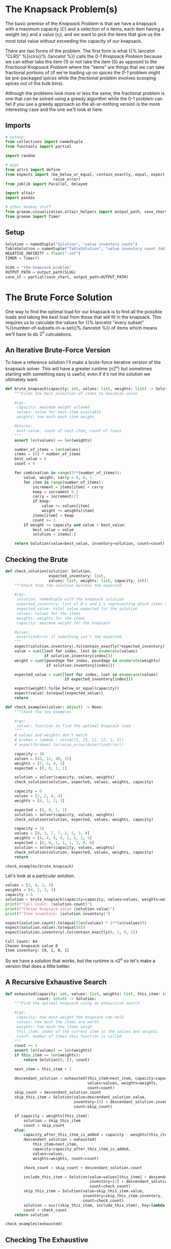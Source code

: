 #+BEGIN_COMMENT
.. title: The Knapsack Problem
.. slug: the-knapsack-problem
.. date: 2022-06-27 12:42:46 UTC-07:00
.. tags: algorithms,optimization
.. category: Optimization
.. link: 
.. description: A look at the Knapsack Problem
.. type: text
.. has_pseudocode: yes
#+END_COMMENT
#+OPTIONS: ^:{}
#+TOC: headlines 3
#+PROPERTY: header-args :session ~/.local/share/jupyter/runtime/kernel-0b96925f-5671-4176-95ad-f084ca7cb64c-ssh.json
#+BEGIN_SRC python :results none :exports none
%load_ext autoreload
%autoreload 2
#+END_SRC
* The Knapsack Problem(s)
The basic premise of the /Knapsack Problem/ is that we have a knapsack with a maximum capacity (/C/) and a selection of /n/ items, each item having a weight (\(w_i\)) and a value (\(v_i\)), and we want to pick the items that give us the most total value without exceeding the capacity of our knapsack.

There are two forms of the problem. The first form is what {{% lancelot "CLRS" %}}clrs{{% /lancelot %}} 
calls the \(\textit{0-1 Knapsack Problem}\) because we can either take the item ($1$) or not take the item ($0$) as opposed to the \(\textit{Fractional Knapsack Problem}\) where the "items" are things that we can take fractional portions of (if we're loading up on spices the \(\textit{0-1}\) problem might be pre-packaged spices while the \(\textit{fractional}\) problem involves scooping spices out of the bulk bins).

Although the problems look more or less the same, the fractional problem is one that can be solved using a greedy algorithm while the 0-1 problem can fail if you use a greedy approach so the all-or-nothing version is the more interesting case and the one we'll look at here.

** Imports
#+begin_src python :results none
# python
from collections import namedtuple
from functools import partial

import random

# pypi
from attrs import define
from expects import (be_below_or_equal, contain_exactly, equal, expect,
                     raise_error)
from joblib import Parallel, delayed

import altair
import pandas

# other monkey stuff
from graeae.visualization.altair_helpers import output_path, save_chart
from graeae import Timer
#+end_src

** Setup
#+begin_src python :results none
Solution = namedtuple("Solution", "value inventory count")
TableSolution = namedtuple("TableSolution", "value inventory count table")
NEGATIVE_INFINITY = float("-inf")
TIMER = Timer()

SLUG = "the-knapsack-problem"
OUTPUT_PATH = output_path(SLUG)
save_it = partial(save_chart, output_path=OUTPUT_PATH)
#+end_src
* The Brute Force Solution
One way to find the optimal load for our knapsack is to find all the possible loads and taking the best load from those that will fit in the knapsack. This requires us to calculate the values for {{% lancelot "every subset" %}}number-of-subsets-in-a-set{{% /lancelot %}} of items which means we'll have to do \(2^n\) calculations.

** An Iterative Brute-Force Version
To have a reference solution I'll make a brute-force iterative version of the knapsack solver. This will have a greater runtime (\(n 2^n\)) but sometimes starting with something easy is useful, even if it's not the solution we ultimately want.

#+begin_src python :results none
def brute_knapsack(capacity: int, values: list, weights: list) -> Solution:
    """Finds the best selection of items to maximize value
    
    Args:
     capacity: maximum weight allowed
     values: value for each item available
     weights: how much each item weighs

    Returns:
     best-value, count of each item, count of loops
    """
    assert len(values) == len(weights)

    number_of_items = len(values)
    items = [0] * number_of_items
    best_value = 0
    count = 0

    for combination in range(2**(number_of_items)):
        value, weight, carry = 0, 0, 1
        for item in range(number_of_items):
            increment = items[item] + carry
            keep = increment % 2
            carry = increment//2
            if keep:
                value += values[item]
                weight += weights[item]
            items[item] = keep
            count += 1
        if weight <= capacity and value > best_value:
            best_value = value
            solution = items[:]

    return Solution(value=best_value, inventory=solution, count=count)
#+end_src

** Checking the Brute
#+begin_src python :results none
def check_solution(solution: Solution,
                   expected_inventory: list,
                   values: list, weights: list, capacity: int):
    """Check that the solution matches the expected

    Args:
     solution: namedtuple with the knapsack solution
     expected_inventory: list of 0's and 1's representing which items to keep
     expected_value: total value expected for the solution
     values: values for the items
     weights: weights for the items
     capacity: maximum weight for the knapsack

    Raises:
     AssertionError if something isn't the expected
    """
    expect(solution.inventory).to(contain_exactly(*expected_inventory))
    value = sum([loot for index, loot in enumerate(values)
                 if solution.inventory[index]])
    weight = sum([poundage for index, poundage in enumerate(weights)
                  if solution.inventory[index]])
        
    expected_value = sum([loot for index, loot in enumerate(values)
                          if expected_inventory[index]])

    expect(weight).to(be_below_or_equal(capacity))
    expect(value).to(equal(expected_value))
    return
#+end_src

#+begin_src python :results none
def check_examples(solver: object) -> None:
    """Check the toy examples

    Args:
     solver: function to find the optimal knapsack load
    """
    # values and weights don't match
    # broken = lambda : solver(5, [0, 1], [2, 1, 3])
    # expect(broken).to(raise_error(AssertionError))

    capacity = 10
    values = [42, 12, 40, 25]
    weights = [7, 3, 4, 5]
    expected = [0, 0, 1, 1]

    solution = solver(capacity, values, weights)
    check_solution(solution, expected, values, weights, capacity)

    capacity = 6
    values = [3, 2, 4, 4]
    weights = [4, 3, 2, 3]

    expected = [0, 0, 1, 1]
    solution = solver(capacity, values, weights)
    check_solution(solution, expected, values, weights, capacity)

    capacity = 18
    values = [0, 3, 7, 7, 2, 5, 3, 0]
    weights = [4, 4, 6, 6, 1, 5, 2, 5]
    expected = [0, 0, 1, 1, 1, 1, 0, 0]
    solution = solver(capacity, values, weights)
    check_solution(solution, expected, values, weights, capacity)
    return

check_examples(brute_knapsack)
#+end_src

Let's look at a particular solution.

#+begin_src python :results output :exports both
values = [3, 4, 2, 4]
weights = [4, 2, 3, 3]
capacity = 6
solution = brute_knapsack(capacity=capacity, values=values, weights=weights)
print(f"Call Count: {solution.count}")
print(f"Chosen knapsack value {solution.value}")
print(f"Item inventory: {solution.inventory}")

expect(solution.count).to(equal(len(values) * 2**len(values)))
expect(solution.value).to(equal(8))
expect(solution.inventory).to(contain_exactly(0, 1, 0, 1))
#+end_src

#+RESULTS:
: Call Count: 64
: Chosen knapsack value 8
: Item inventory: [0, 1, 0, 1]

So we have a solution that works, but the runtime is \(n2^n\) so let's make a version that does a little better.

** A Recursive Exhaustive Search
#+begin_src python :results none
def exhausted(capacity: int, values: list, weights: list, this_item: int=0,
              count: int=0) -> Solution:
    """Find the optimal knapsack using an exhaustive search

    Args:
     capacity: how much weight the knapsack can hold
     values: how much the items are worth
     weights: hom much the items weigh
     this_item: index of the current item in the values and weights
     count: number of times this function is called
    """
    count += 1
    assert len(values) == len(weights)
    if this_item == len(weights):
        return Solution(0, [], count)

    next_item = this_item + 1

    descendant_solution = exhausted(this_item=next_item, capacity=capacity,
                                    values=values, weights=weights,
                                    count=count)
    skip_count = descendant_solution.count
    skip_this_item = Solution(value=descendant_solution.value,
                              inventory=[0] + descendant_solution.inventory,
                              count=skip_count)

    if capacity < weights[this_item]:
        solution = skip_this_item
        count = skip_count
    else:
        capacity_after_this_item_is_added = capacity - weights[this_item]
        descendant_solution = exhausted(
            this_item=next_item,
            capacity=capacity_after_this_item_is_added,
            values=values,
            weights=weights, count=count)

        check_count = skip_count + descendant_solution.count

        include_this_item = Solution(value=values[this_item] + descendant_solution.value,
                                     inventory=[1] + descendant_solution.inventory,
                                     count=check_count)
        skip_this_item = Solution(value=skip_this_item.value,
                                  inventory=skip_this_item.inventory,
                                  count=check_count)
        solution = max((skip_this_item, include_this_item), key=lambda x: x.value)
        count = check_count
    return solution

check_examples(exhausted)
#+end_src

** Checking The Exhaustive
Let's look at that example that we looked at for the iterative brute-force version.

#+begin_src python :results output :exports both
values = [3, 4, 2, 4]
weights = [4, 2, 3, 3]
capacity = 6
solution = exhausted(capacity=capacity, values=values, weights=weights)
brute_solution = brute_knapsack(capacity=capacity, values=values, weights=weights)
print(f"Call Count: {solution.count}")
print(f"Chosen knapsack value {solution.value}")
print(f"Item inventory: {solution.inventory}")

#expect(solution.count).to(equal(2**len(values)))
expect(solution.value).to(equal(brute_solution.value))
expect(solution.inventory).to(contain_exactly(*brute_solution.inventory))
#+end_src

#+RESULTS:
: Call Count: 45
: Chosen knapsack value 8
: Item inventory: [0, 1, 0, 1]

So now the number calls has gone down to \(\approx 2^n\), which is better, but not what we want just yet.
* Levitin's Memory Function
This is a memoized function that is in {{% lancelot "Levitin's book" %}}itdaa{{% /lancelot %}}. It looks slightly different from the other memoized functions in the other books (but they all look slightly different from each other anyway) but it's only cosmetic. I've been creating the final solution list of items to use in the functions themselves but I'm going to try doing it the way the books do and separate out the solution using a re-creation function afterwards.

** Some Pseudocode
**Note:** Levitin keeps the weights, values, and solution table in the global space so it doesn't appear in the pseudocode. I'm going to copy that here but change it when I get to implementing it.
I'm also going to change the variables a little to get them a little closer to the names I use. I'll call the eternal collections \(\textit{Table, Weights}\), and \(\textit{Values}\).

The $Table$ is an $items \times capacity$ table, with from 0 to number of items rows and 0 to the capacity columns. The 0 row and 0 column get initialized with 0 and the other cells with -1. If we have 4 items and a knapsack capacity of 5 we'd have an initial table like this.

|   | 0 |  1 |  2 |  3 |  4 |  5 |
|---+---+----+----+----+----+----|
| / | < |    |    |    |    |    |
| 0 | 0 |  0 |  0 |  0 |  0 |  0 |
| 1 | 0 | -1 | -1 | -1 | -1 | -1 |
| 2 | 0 | -1 | -1 | -1 | -1 | -1 |
| 3 | 0 | -1 | -1 | -1 | -1 | -1 |
| 4 | 0 | -1 | -1 | -1 | -1 | -1 |

Where the rows are the items and the columns are the used-capacities for the knapsack.

#+begin_export html
<pre id="memory-function-algorithm" style="display:hidden;">
\begin{algorithm}
\caption{Memory Function Knapsack Solver}
\begin{algorithmic}
\INPUT $i$: the number of the first items to consider.
\INPUT $c$: the knapsack's capacity.
\OUTPUT Value of the optimal subset of the first $i$ items that fit in the knapsack.
\PROCEDURE{MFKnapsack}{$i, c$}
\IF {\textit{Table}$[i, c] < 0$}
 \IF {$c < \textit{Weights}[i]$}
  \STATE $v \gets $ \textsc{MFKnapsack}($i - 1, c$)
 \ELSE
  \STATE $v \gets $ \textsc{Max}(\textsc{MFKnapsack}($i - 1, c$), $\textit{Values}[i] + $ \textsc{MFKnapsack}($i - 1, c - \textit{Weights}[i]$))
 \ENDIF
 \STATE $\textit{Table}[i, c] \gets v$
\ENDIF
\RETURN $\textit{Table}[i, c]$
\ENDPROCEDURE
\end{algorithmic}
\end{algorithm}
</pre>
#+end_export

To start the function you would pass in the total number of items as the argument for $i$. Since we initialized the cells (other than the zero row and column) with -1 the initial /if/ is a check to see if the item and capacity passed to the function is already in the table and if it isn't we run the body but if it is we can just return the value from the table.

In the body if the weight of the current item is beyond the remaining capacity of the knapsack we pick the value for the previous item using the current capacity. If the current item will fit in the knapsack then we pick the larger of the previous item's entry with the current capacity and the value of the current item plus the previous item's entry for the current capacity minus the weight of the current item - meaning we pick the bigger of the values we get if we skip this item or keep it.

1. If the item and capacity aren't in the table:
   - If the item's weight is greater than the remaining capacity use the previous item's value for the current capacity.
   - Otherwise use the greater of the previous item's value and this item's value plus the previous item's value for the current capacity minus the current item's weight (the capacity if you use the current item)
   - Whichever value you use, set it to the table's entry for this item and the current capacity
2. Return the table entry for this item and the current capacity


** Memory-Function Knapsack
The counts and such are cluttering up the function so I'm going to make this class-based.

#+begin_src python :results none
@define
class Memorizer:
    capacity: int
    values: list
    weights: list
    _table: list=None
    count: int=0
    _value: int=None
    _inventory: list=None

    @property
    def value(self) -> int:
        """The total value of the optimal knapsack"""
        if self._value is None:
            assert len(self.weights) == len(self.values)
            self._value = self.find_value(len(self.weights),
                                          self.capacity)
        return self._value
            
    @property
    def table(self) -> list:
        """The memo table

        Returns:
        items + 1 x capacity + 1 list of lists: 0's in 0 column/row, -1 elsewhere
        """
        if self._table is None:
            first_row = [0] * (self.capacity + 1)
            row = [0] + [-1] * self.capacity
            table = [row[:] for item in range(len(self.values))]
            self._table = [first_row] + table
        return self._table

    def find_value(self, item: int, capacity: int) -> int:
        """Find the best total value for the knapsack
    
        Args:
         item: the number of the item to use (0...item)
         capacity: maximum weight allowed

        Returns:
         best-value
        """
        self.count += 1
        # the table is padded 
        # so we need to adjust the item index for weights, values
        this_item = item - 1
        if self.table[item][capacity] < 0:
            previous_item = item - 1
            previous_value = self.find_value(previous_item, capacity)
        
            if capacity < self.weights[this_item]:
                value = previous_value
            else:
                value = max(previous_value,
                            self.values[this_item] + self.find_value(
                                previous_item,
                                capacity - self.weights[this_item]))
            self.table[item][capacity] = value
        return self.table[item][capacity]

    @property
    def inventory(self) -> list:
        """Reconstructs the optimal knapsack load using the table
    
        Returns:
         inventory of items in the optimal knapsack
        """
        if self._inventory is None:
            # make sure that the problem has already been solved
            self()
            # get rid of the first row (the extra padding of zeros)
            table = self.table[1:]
            items = len(table)
            assert len(self.values) == items
            self._inventory = [0] * items
            remaining_capacity = len(table[0]) - 1
    
            for this_item in reversed(range(items)):
                previous_item = this_item - 1
                if (self.weights[this_item] <= remaining_capacity and
                    table[previous_item][remaining_capacity - self.weights[this_item]]
                    + self.values[this_item] >= table[previous_item][remaining_capacity]):
                    self._inventory[this_item] = 1
                    remaining_capacity -= self.weights[this_item]
        return self._inventory            

    def __call__(self) -> int:
        """Finds the best solution:
        
        As a side effect this also sets self.value

        Returns:
         value for optimal knapsack
        """
        return self.value
#+end_src

*** Check the table maker
#+begin_src python :results none
capacity, items = 5, 4
values = weights = [0] * items

table = Memorizer(capacity=capacity, weights=weights, values = values).table

# one row per item plus a zero row
expect(len(table)).to(equal(items + 1))

# columns from 0...capacity
expect(len(table[0])).to(equal(capacity + 1))

# first row should be 0's
expect(sum(table[0])).to(equal(0))

# first column should be 0's
expect(sum(row[0] for row in table)).to(equal(0))

# everything else should be -1 (items x capacity sub-array)
expect(sum(sum(row) for row in table)).to(equal(-1 * (items * capacity)))
#+end_src

*** Check the Final Table
#+begin_src python :results none
weights = [2, 1, 3, 2]
values = [12, 10, 20, 15]
capacity = 5
memoizer = Memorizer(weights=weights, values=values, capacity=capacity)
memoizer()
expect(memoizer.value).to(equal(37))

expected_table = [[0, 0, 0, 0, 0, 0],
                  [0, 0, 12, 12, 12, 12],
                  [0, -1, 12, 22, -1, 22],
                  [0, -1, -1, 22, -1, 32],
                  [0, -1, -1, -1, -1, 37]]

for row_index, row in enumerate(memoizer.table):
    expect(row).to(contain_exactly(*expected_table[row_index]))
#+end_src

*** Check the Recovered Solution
Although knowing what the optimal value is for the knapsack is somewhat informative in that it tells us what we can expect to achieve, it isn't really the solution since we don't know what items actually give us this value, so we're going to need to reconstruct it from the table.

#+begin_src python :results none
weights = [2, 1, 3, 2]
values = [12, 10, 20, 15]
capacity = 5

solution = Memorizer(capacity=capacity, values=values, weights=weights)

expect(solution.inventory).to(contain_exactly(1, 1, 0, 1))
#+end_src

*** Check It Against The Examples

#+begin_src python :results output :exports both
values = [3, 4, 2, 4]
weights = [4, 2, 3, 3]
capacity = 6

solution = Memorizer(capacity, values, weights)
print(f"Chosen knapsack value {solution.value}")
print(f"Item inventory: {solution.inventory}")
print(f"Call Count: {solution.count}")
check_examples(Memorizer)
#+end_src

#+RESULTS:
: Chosen knapsack value 8
: Item inventory: [0, 1, 0, 1]
: Call Count: 17

Our solution is correct, but if you count all the function calls, not just the calls where the solution isn't in the table yet, it takes more calls than our exhaustive function. 

** Compared to the Exhaustive Search
#+begin_src python :results none
sizes = list(range(2, 60))

# 0 weights break the Memorizer so make sure everything weighs at least 1

values = [random.choices(list(range(1, size)), k=size) for size in sizes]
weights = [random.choices(list(range(1, random.randint(1, size) * size)), k=size)
           for size in sizes]
capacities = [sum(random.choices(weight, k=4)) for weight in weights]

capacities_values_weights = list(zip(capacities, values, weights))
#+end_src

#+begin_src python :results output :exports both
with TIMER:
    exhaustive_output = Parallel(n_jobs=-1)(
    delayed(exhausted)(capacity, values, weights)
        for capacity,values,weights in capacities_values_weights)
#+end_src

#+RESULTS:
: Started: 2022-07-08 22:34:45.865637
: Ended: 2022-07-08 22:45:55.898854
: Elapsed: 0:11:10.033217

#+begin_src python :results output :exports both
def memorizer_knapsack(capacity, values, weights):
    memorizer = Memorizer(capacity, values, weights)
    memorizer()
    return memorizer

with TIMER:
    memorized_output = Parallel(n_jobs=-1)(
    delayed(memorizer_knapsack)(capacity, values, weights)
        for capacity,values,weights in capacities_values_weights)

for index, output in enumerate(exhaustive_output):
    try:
        expect(output.value).to(equal(memorized_output[index].value))
    except AssertionError as error:
        c, v, w = capacities_values_weights[index]
        print(f"Index: {index}")
        print(error)
        print(f"Brute: {brute_knapsack(c, v, w)}")
        raise
#+end_src

#+RESULTS:
: Started: 2022-07-08 23:00:02.611965
: Ended: 2022-07-08 23:00:05.163925
: Elapsed: 0:00:02.551960

#+begin_src python :results none
def totals(capacity: int, values: list, weights: list, solver: object) -> tuple:
    solution = solver(capacity, values, weights)
    value = sum((value for index, value in enumerate(values) if solution.inventory[index]))
    weight = sum((weight for index, weight in enumerate(weights) if solution.inventory[index]))
    return value, weight
#+end_src

#+begin_src python :results output :exports both
frame = pandas.DataFrame({"Items": sizes,
                          "Exhaustive": [
                              solution.count
                              for solution in exhaustive_output],
                          "Memoized": [
                              solution.count
                              for solution in memorized_output]})
melted = frame.melt(id_vars=["Items"],
                    value_vars=["Exhaustive", "Memoized"],
                    var_name="Algorithm", value_name="Calls")

chart = altair.Chart(melted).mark_line(point=True).encode(
    x="Items",
    y="Calls",
    color="Algorithm",
    tooltip=[altair.Tooltip("Items", format=","),
             altair.Tooltip("Calls", format=","),
             "Algorithm"],
).properties(
    title="Exhaustive vs Memoized Knapsack Solution",
    width=800,
    height=525
)

save_it(chart, "exhaustive-vs-memoized")
#+end_src

#+begin_export html
<object type="text/html" data="exhaustive-vs-memoized.html" style="width:100%" height=600>
  <p>Figure Missing</p>
</object>
#+end_export

* Dynamic Programming
* Levitin's Example
This is the (toy) example given by {{% lancelot "Levitin" %}}itdaa{{% /lancelot %}}. Our knapsack can hold a total weight of 10 and we have four items to choose from.

| Item | Weight | Value |
|------+--------+-------|
|    1 |      7 |    42 |
|    2 |      3 |    12 |
|    3 |      4 |    40 |
|    4 |      5 |    25 |

* Non-Greedy Toy Example
Say our knapsack still has a capacity of 10 and we again have four items.

| Item | Weight | Value |
|------+--------+-------|
|    1 |      7 |    42 |
|    2 |      4 |    20 |
|    3 |      5 |    25 |
|    4 |      6 |     6 |

If we use a greedy approach we'll end up with item 1 and a value of 42, while the optimal answer is to take items 2 and 3 for a value of 45.
* Sources
- {{% doc %}}clrs{{% /doc %}}
- {{% doc %}}algorithms-illuminated-part-3{{% /doc %}}
- {{% doc %}}itdaa{{% /doc %}}

#+begin_export html
<script>
window.addEventListener('load', function () {
    pseudocode.renderElement(document.getElementById("memory-function-algorithm"));
});
</script>
#+end_export
